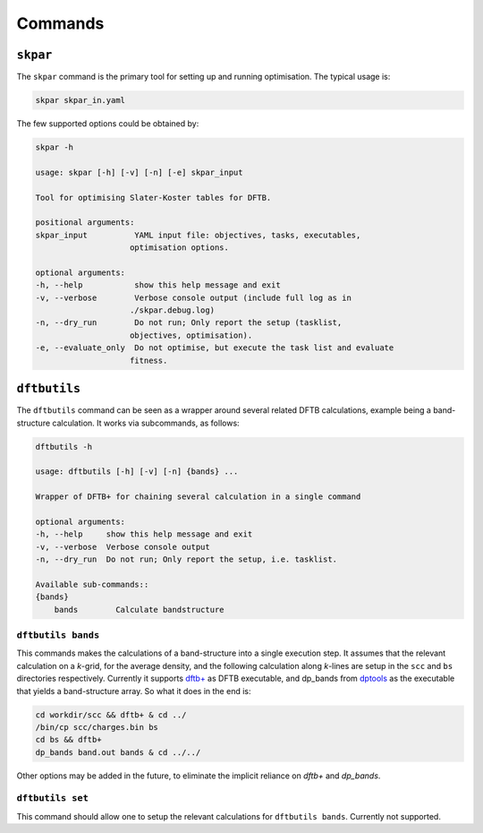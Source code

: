 .. highlight:: bash

.. index:: commands

.. _commands:

======================
Commands
======================

``skpar``
======================================================================

The ``skpar`` command is the primary tool for setting up and running 
optimisation. The typical usage is:

.. code:: bash

    skpar skpar_in.yaml

The few supported options could be obtained by:

.. code:: bash

    skpar -h

    usage: skpar [-h] [-v] [-n] [-e] skpar_input

    Tool for optimising Slater-Koster tables for DFTB.

    positional arguments:
    skpar_input          YAML input file: objectives, tasks, executables,
                        optimisation options.

    optional arguments:
    -h, --help           show this help message and exit
    -v, --verbose        Verbose console output (include full log as in
                        ./skpar.debug.log)
    -n, --dry_run        Do not run; Only report the setup (tasklist,
                        objectives, optimisation).
    -e, --evaluate_only  Do not optimise, but execute the task list and evaluate
                        fitness.


``dftbutils``
======================================================================

The ``dftbutils`` command can be seen as a wrapper around several 
related DFTB calculations, example being a band-structure calculation.
It works via subcommands, as follows:

.. code:: bash

    dftbutils -h

    usage: dftbutils [-h] [-v] [-n] {bands} ...

    Wrapper of DFTB+ for chaining several calculation in a single command

    optional arguments:
    -h, --help     show this help message and exit
    -v, --verbose  Verbose console output
    -n, --dry_run  Do not run; Only report the setup, i.e. tasklist.

    Available sub-commands::
    {bands}
        bands        Calculate bandstructure


``dftbutils bands``
----------------------------------------------------------------------
This commands makes the calculations of a band-structure into a single 
execution step. It assumes that the relevant calculation on a *k*-grid,
for the average density, and the following calculation along  *k*-lines
are setup in the ``scc`` and ``bs`` directories respectively.
Currently it supports `dftb+`_ as DFTB executable, and dp_bands from 
`dptools`_ as the executable that yields a band-structure array.
So what it does in the end is:

.. code:: bash

    cd workdir/scc && dftb+ & cd ../
    /bin/cp scc/charges.bin bs
    cd bs && dftb+
    dp_bands band.out bands & cd ../../

Other options may be added in the future, to eliminate the implicit 
reliance on `dftb+` and `dp_bands`.


``dftbutils set``
----------------------------------------------------------------------
This command should allow one to setup the relevant calculations for
``dftbutils bands``. Currently not supported.




.. _`dftb+`: http://www.dftb-plus.info/
.. _`dptools`: http://dftb-plus.info/tools/dptools/
